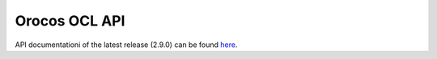 Orocos OCL API
==============

API documentationi of the latest release (2.9.0) can be found
`here <https://orocos.github.io/ocl/toolchain-2.9/api/html/index.html>`_.
